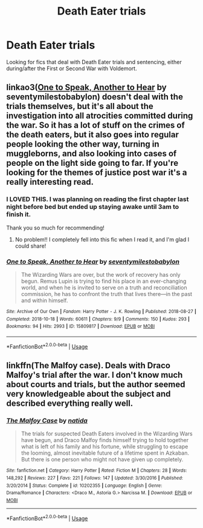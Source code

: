 #+TITLE: Death Eater trials

* Death Eater trials
:PROPERTIES:
:Author: unspeakable3
:Score: 5
:DateUnix: 1567278073.0
:DateShort: 2019-Aug-31
:FlairText: Request
:END:
Looking for fics that deal with Death Eater trials and sentencing, either during/after the First or Second War with Voldemort.


** linkao3([[https://archiveofourown.org/works/15809817][One to Speak, Another to Hear]] by seventymilestobabylon) doesn't deal with the trials themselves, but it's all about the investigation into all atrocities committed during the war. So it has a lot of stuff on the crimes of the death eaters, but it also goes into regular people looking the other way, turning in muggleborns, and also looking into cases of people on the light side going to far. If you're looking for the themes of justice post war it's a really interesting read.
:PROPERTIES:
:Author: AgathaJames
:Score: 7
:DateUnix: 1567279386.0
:DateShort: 2019-Aug-31
:END:

*** I LOVED THIS. I was planning on reading the first chapter last night before bed but ended up staying awake until 3am to finish it.

Thank you so much for recommending!
:PROPERTIES:
:Author: unspeakable3
:Score: 2
:DateUnix: 1567764525.0
:DateShort: 2019-Sep-06
:END:

**** No problem!! I completely fell into this fic when I read it, and I'm glad I could share!
:PROPERTIES:
:Author: AgathaJames
:Score: 2
:DateUnix: 1567799206.0
:DateShort: 2019-Sep-07
:END:


*** [[https://archiveofourown.org/works/15809817][*/One to Speak, Another to Hear/*]] by [[https://www.archiveofourown.org/users/seventymilestobabylon/pseuds/seventymilestobabylon][/seventymilestobabylon/]]

#+begin_quote
  The Wizarding Wars are over, but the work of recovery has only begun. Remus Lupin is trying to find his place in an ever-changing world, and when he is invited to serve on a truth and reconciliation commission, he has to confront the truth that lives there---in the past and within himself.
#+end_quote

^{/Site/:} ^{Archive} ^{of} ^{Our} ^{Own} ^{*|*} ^{/Fandom/:} ^{Harry} ^{Potter} ^{-} ^{J.} ^{K.} ^{Rowling} ^{*|*} ^{/Published/:} ^{2018-08-27} ^{*|*} ^{/Completed/:} ^{2018-10-18} ^{*|*} ^{/Words/:} ^{60611} ^{*|*} ^{/Chapters/:} ^{9/9} ^{*|*} ^{/Comments/:} ^{150} ^{*|*} ^{/Kudos/:} ^{293} ^{*|*} ^{/Bookmarks/:} ^{94} ^{*|*} ^{/Hits/:} ^{2993} ^{*|*} ^{/ID/:} ^{15809817} ^{*|*} ^{/Download/:} ^{[[https://archiveofourown.org/downloads/15809817/One%20to%20Speak%20Another%20to.epub?updated_at=1539912228][EPUB]]} ^{or} ^{[[https://archiveofourown.org/downloads/15809817/One%20to%20Speak%20Another%20to.mobi?updated_at=1539912228][MOBI]]}

--------------

*FanfictionBot*^{2.0.0-beta} | [[https://github.com/tusing/reddit-ffn-bot/wiki/Usage][Usage]]
:PROPERTIES:
:Author: FanfictionBot
:Score: 1
:DateUnix: 1567279403.0
:DateShort: 2019-Aug-31
:END:


** linkffn(The Malfoy case). Deals with Draco Malfoy's trial after the war. I don't know much about courts and trials, but the author seemed very knowledgeable about the subject and described everything really well.
:PROPERTIES:
:Author: dehue
:Score: 1
:DateUnix: 1567301037.0
:DateShort: 2019-Sep-01
:END:

*** [[https://www.fanfiction.net/s/10202355/1/][*/The Malfoy Case/*]] by [[https://www.fanfiction.net/u/1762480/natida][/natida/]]

#+begin_quote
  The trials for suspected Death Eaters involved in the Wizarding Wars have begun, and Draco Malfoy finds himself trying to hold together what is left of his family and his fortune, while struggling to escape the looming, almost inevitable future of a lifetime spent in Azkaban. But there is one person who might not have given up completely.
#+end_quote

^{/Site/:} ^{fanfiction.net} ^{*|*} ^{/Category/:} ^{Harry} ^{Potter} ^{*|*} ^{/Rated/:} ^{Fiction} ^{M} ^{*|*} ^{/Chapters/:} ^{28} ^{*|*} ^{/Words/:} ^{148,292} ^{*|*} ^{/Reviews/:} ^{227} ^{*|*} ^{/Favs/:} ^{221} ^{*|*} ^{/Follows/:} ^{147} ^{*|*} ^{/Updated/:} ^{3/30/2016} ^{*|*} ^{/Published/:} ^{3/20/2014} ^{*|*} ^{/Status/:} ^{Complete} ^{*|*} ^{/id/:} ^{10202355} ^{*|*} ^{/Language/:} ^{English} ^{*|*} ^{/Genre/:} ^{Drama/Romance} ^{*|*} ^{/Characters/:} ^{<Draco} ^{M.,} ^{Astoria} ^{G.>} ^{Narcissa} ^{M.} ^{*|*} ^{/Download/:} ^{[[http://www.ff2ebook.com/old/ffn-bot/index.php?id=10202355&source=ff&filetype=epub][EPUB]]} ^{or} ^{[[http://www.ff2ebook.com/old/ffn-bot/index.php?id=10202355&source=ff&filetype=mobi][MOBI]]}

--------------

*FanfictionBot*^{2.0.0-beta} | [[https://github.com/tusing/reddit-ffn-bot/wiki/Usage][Usage]]
:PROPERTIES:
:Author: FanfictionBot
:Score: 1
:DateUnix: 1567301058.0
:DateShort: 2019-Sep-01
:END:
